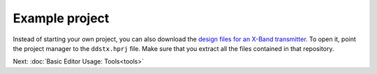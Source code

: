 Example project
===============

Instead of starting your own project, you can also download the `design
files for an X-Band
transmitter <https://github.com/carrotIndustries/x-band-tx>`__. To open
it, point the project manager to the ``ddstx.hprj`` file. Make sure that
you extract all the files contained in that repository.

Next: :doc:`Basic Editor Usage: Tools<tools>`